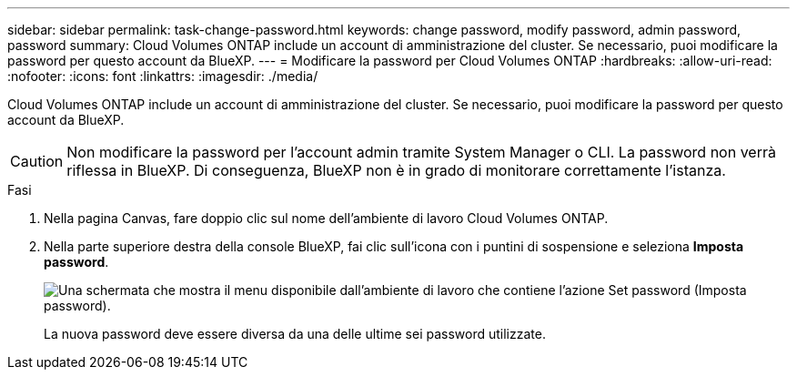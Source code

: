 ---
sidebar: sidebar 
permalink: task-change-password.html 
keywords: change password, modify password, admin password, password 
summary: Cloud Volumes ONTAP include un account di amministrazione del cluster. Se necessario, puoi modificare la password per questo account da BlueXP. 
---
= Modificare la password per Cloud Volumes ONTAP
:hardbreaks:
:allow-uri-read: 
:nofooter: 
:icons: font
:linkattrs: 
:imagesdir: ./media/


[role="lead"]
Cloud Volumes ONTAP include un account di amministrazione del cluster. Se necessario, puoi modificare la password per questo account da BlueXP.


CAUTION: Non modificare la password per l'account admin tramite System Manager o CLI. La password non verrà riflessa in BlueXP. Di conseguenza, BlueXP non è in grado di monitorare correttamente l'istanza.

.Fasi
. Nella pagina Canvas, fare doppio clic sul nome dell'ambiente di lavoro Cloud Volumes ONTAP.
. Nella parte superiore destra della console BlueXP, fai clic sull'icona con i puntini di sospensione e seleziona *Imposta password*.
+
image:screenshot_settings_set_password.png["Una schermata che mostra il menu disponibile dall'ambiente di lavoro che contiene l'azione Set password (Imposta password)."]

+
La nuova password deve essere diversa da una delle ultime sei password utilizzate.


